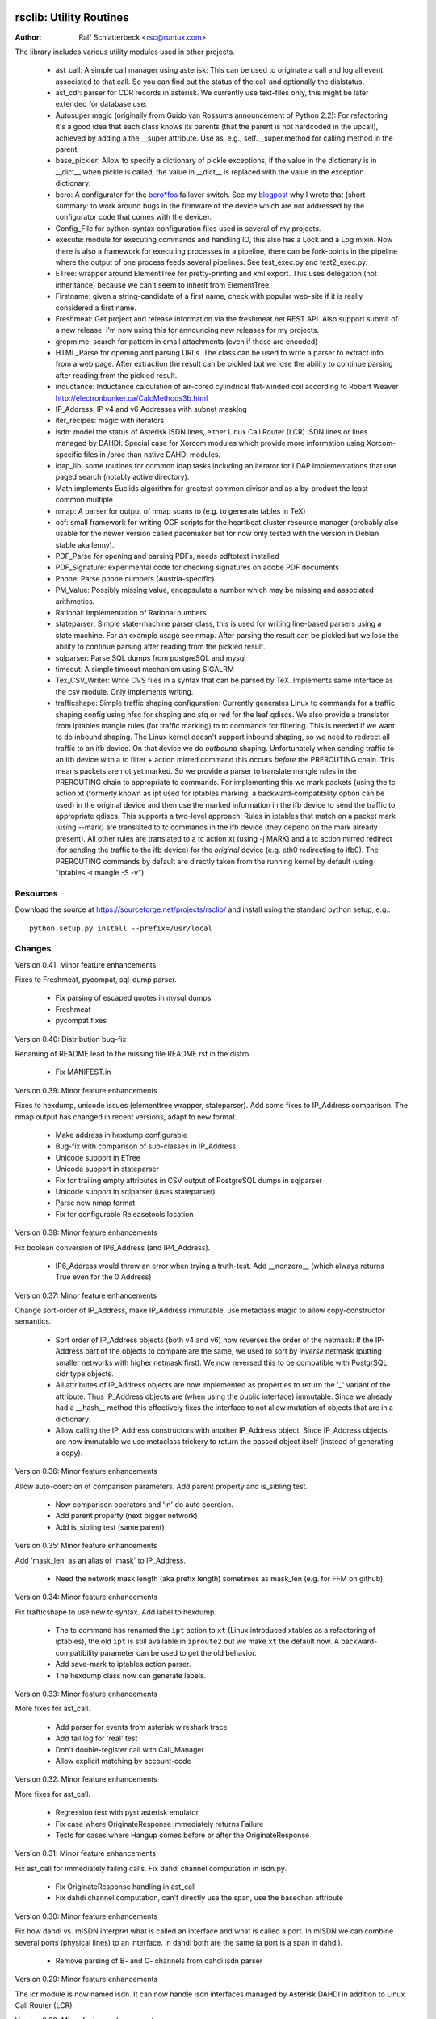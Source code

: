 .. image:: http://sflogo.sourceforge.net/sflogo.php?group_id=212955&type=7
    :height: 62
    :width: 210
    :alt: SourceForge.net Logo
    :target: http://sourceforge.net/projects/rsclib

rsclib: Utility Routines
========================

:Author: Ralf Schlatterbeck <rsc@runtux.com>

The library includes various utility modules used in other projects.

 - ast_call: A simple call manager using asterisk: This can be used to
   originate a call and log all event associated to that call. So you
   can find out the status of the call and optionally the dialstatus.
 - ast_cdr: parser for CDR records in asterisk. We currently use
   text-files only, this might be later extended for database use.
 - Autosuper magic (originally from Guido van Rossums announcement of
   Python 2.2): For refactoring it's a good idea that each class knows
   its parents (that the parent is not hardcoded in the upcall),
   achieved by adding a the __super attribute. Use as, e.g.,
   self.__super.method for calling method in the parent.
 - base_pickler: Allow to specify a dictionary of pickle exceptions, if
   the value in the dictionary is in __dict__ when pickle is called, the
   value in __dict__ is replaced with the value in the exception
   dictionary.
 - bero: A configurator for the `bero*fos`_ failover switch. See my
   `blogpost`_ why I wrote that (short summary: to work around bugs in
   the firmware of the device which are not addressed by the
   configurator code that comes with the device).
 - Config_File for python-syntax configuration files used in several of
   my projects.
 - execute: module for executing commands and handling IO, this also
   has a Lock and a Log mixin. Now there is also a framework for
   executing processes in a pipeline, there can be fork-points in the
   pipeline where the output of one process feeds several pipelines.
   See test_exec.py and test2_exec.py.
 - ETree: wrapper around ElementTree for pretty-printing and xml export.
   This uses delegation (not inheritance) because we can't seem to
   inherit from ElementTree.
 - Firstname: given a string-candidate of a first name, check with
   popular web-site if it is really considered a first name. 
 - Freshmeat: Get project and release information via the freshmeat.net
   REST API. Also support submit of a new release. I'm now using this
   for announcing new releases for my projects.
 - grepmime: search for pattern in email attachments (even if these are
   encoded)
 - HTML_Parse for opening and parsing URLs. The class can be used to
   write a parser to extract info from a web page. After extraction the
   result can be pickled but we lose the ability to continue parsing
   after reading from the pickled result.
 - inductance: Inductance calculation of air-cored cylindrical
   flat-winded coil according to Robert Weaver
   http://electronbunker.ca/CalcMethods3b.html
 - IP_Address: IP v4 and v6 Addresses with subnet masking
 - iter_recipes: magic with iterators
 - isdn: model the status of Asterisk ISDN lines, either Linux Call
   Router (LCR) ISDN lines or lines managed by DAHDI. Special case for
   Xorcom modules which provide more information using Xorcom-specific
   files in /proc than native DAHDI modules.
 - ldap_lib: some routines for common ldap tasks including an iterator
   for LDAP implementations that use paged search (notably active
   directory).
 - Math implements Euclids algorithm for greatest common divisor and as
   a by-product the least common multiple
 - nmap: A parser for output of nmap scans to (e.g. to generate tables
   in TeX)
 - ocf: small framework for writing OCF scripts for the heartbeat
   cluster resource manager (probably also usable for the newer version
   called pacemaker but for now only tested with the version in Debian
   stable aka lenny).
 - PDF_Parse for opening and parsing PDFs, needs pdftotext installed
 - PDF_Signature: experimental code for checking signatures on adobe PDF
   documents
 - Phone: Parse phone numbers (Austria-specific)
 - PM_Value: Possibly missing value, encapsulate a number which may be
   missing and associated arithmetics.
 - Rational: Implementation of Rational numbers
 - stateparser: Simple state-machine parser class, this is used for
   writing line-based parsers using a state machine. For an example
   usage see nmap. After parsing the result can be pickled but we lose
   the ability to continue parsing after reading from the pickled
   result.
 - sqlparser: Parse SQL dumps from postgreSQL and mysql
 - timeout: A simple timeout mechanism using SIGALRM
 - Tex_CSV_Writer: Write CVS files in a syntax that can be parsed by
   TeX. Implements same interface as the csv module. Only implements
   writing.
 - trafficshape: Simple traffic shaping configuration: Currently
   generates Linux tc commands for a traffic shaping config using hfsc
   for shaping and sfq or red for the leaf qdiscs. We also provide a
   translator from iptables mangle rules (for traffic marking) to tc
   commands for filtering. This is needed if we want to do inbound
   shaping. The Linux kernel doesn't support inbound shaping, so we need
   to redirect all traffic to an ifb device. On that device we do
   *outbound* shaping. Unfortunately when sending traffic to an ifb
   device with a tc filter + action mirred command this occurs *before*
   the PREROUTING chain. This means packets are not yet marked. So we
   provide a parser to translate mangle rules in the PREROUTING chain to
   appropriate tc commands. For implementing this we mark packets (using
   the tc action xt (formerly known as ipt used for iptables marking, a
   backward-compatibility option can be used) in the original device and
   then use the marked information in the ifb device to send the traffic
   to appropriate qdiscs. This supports a two-level approach: Rules in
   iptables that match on a packet mark (using --mark) are translated to
   tc commands in the ifb device (they depend on the mark already
   present). All other rules are translated to a tc action xt (using -j
   MARK) and a tc action mirred redirect (for sending the traffic to the
   ifb device) for the *original* device (e.g. eth0 redirecting to
   ifb0). The PREROUTING commands by default are directly taken from the
   running kernel by default (using "iptables -t mangle -S -v")

.. _`bero*fos`: https://shop.beronet.com/product_info.php/cPath/56/products_id/159
.. _`blogpost`: http://blog.runtux.com/2009/04/09/81/

Resources
---------

Download the source at https://sourceforge.net/projects/rsclib/
and install using the standard python setup, e.g.::

 python setup.py install --prefix=/usr/local


Changes
-------

Version 0.41: Minor feature enhancements

Fixes to Freshmeat, pycompat, sql-dump parser.

  - Fix parsing of escaped quotes in mysql dumps
  - Freshmeat
  - pycompat fixes

Version 0.40: Distribution bug-fix

Renaming of README lead to the missing file README.rst in the distro.

  - Fix MANIFEST.in

Version 0.39: Minor feature enhancements

Fixes to hexdump, unicode issues (elementtree wrapper, stateparser).
Add some fixes to IP_Address comparison. The nmap output has changed in
recent versions, adapt to new format.

  - Make address in hexdump configurable
  - Bug-fix with comparison of sub-classes in IP_Address
  - Unicode support in ETree
  - Unicode support in stateparser
  - Fix for trailing empty attributes in CSV output of PostgreSQL dumps
    in sqlparser
  - Unicode support in sqlparser (uses stateparser)
  - Parse new nmap format
  - Fix for configurable Releasetools location

Version 0.38: Minor feature enhancements

Fix boolean conversion of IP6_Address (and IP4_Address).

 - IP6_Address would throw an error when trying a truth-test. Add
   __nonzero__ (which always returns True even for the 0 Address)

Version 0.37: Minor feature enhancements

Change sort-order of IP_Address, make IP_Address immutable, use
metaclass magic to allow copy-constructor semantics.

 - Sort order of IP_Address objects (both v4 and v6) now reverses the
   order of the netmask: If the IP-Address part of the objects to
   compare are the same, we used to sort by *inverse* netmask (putting
   smaller networks with higher netmask first). We now reversed this to
   be compatible with PostgrSQL cidr type objects.
 - All attributes of IP_Address objects are now implemented as
   properties to return the '_' variant of the attribute. Thus
   IP_Address objects are (when using the public interface) immutable.
   Since we already had a __hash__ method this effectively fixes the
   interface to not allow mutation of objects that are in a dictionary.
 - Allow calling the IP_Address constructors with another IP_Address
   object. Since IP_Address objects are now immutable we use metaclass
   trickery to return the passed object itself (instead of generating a
   copy).

Version 0.36: Minor feature enhancements

Allow auto-coercion of comparison parameters. Add parent property and
is_sibling test.

 - Now comparison operators and 'in' do auto coercion.
 - Add parent property (next bigger network)
 - Add is_sibling test (same parent)

Version 0.35: Minor feature enhancements

Add 'mask_len' as an alias of 'mask' to IP_Address.

 - Need the network mask length (aka prefix length) sometimes as
   mask_len (e.g. for FFM on github).

Version 0.34: Minor feature enhancements

Fix trafficshape to use new tc syntax. Add label to hexdump.

 - The tc command has renamed the ``ipt`` action to ``xt`` (Linux
   introduced xtables as a refactoring of iptables), the old ``ipt`` is
   still available in ``iproute2`` but we make ``xt`` the default now.
   A backward-compatibility parameter can be used to get the old
   behavior.
 - Add save-mark to iptables action parser.
 - The hexdump class now can generate labels.

Version 0.33: Minor feature enhancements

More fixes for ast_call.

 - Add parser for events from asterisk wireshark trace
 - Add fail.log for 'real' test
 - Don't double-register call with Call_Manager
 - Allow explicit matching by account-code

Version 0.32: Minor feature enhancements

More fixes for ast_call.

 - Regression test with pyst asterisk emulator
 - Fix case where OriginateResponse immediately returns Failure
 - Tests for cases where Hangup comes before or after the
   OriginateResponse

Version 0.31: Minor feature enhancements

Fix ast_call for immediately failing calls. Fix dahdi channel
computation in isdn.py.

 - Fix OriginateResponse handling in ast_call
 - Fix dahdi channel computation, can't directly use the span, use the
   basechan attribute

Version 0.30: Minor feature enhancements

Fix how dahdi vs. mISDN interpret what is called an interface and what
is called a port. In mISDN we can combine several ports (physical lines)
to an interface. In dahdi both are the same (a port is a span in dahdi).

 - Remove parsing of B- and C- channels from dahdi isdn parser

Version 0.29: Minor feature enhancements

The lcr module is now named isdn. It can now handle isdn interfaces
managed by Asterisk DAHDI in addition to Linux Call Router (LCR).

Version 0.28: Minor feature enhancements

Fix inductance formula of Robert Weaver, thanks Robert for pointing me
to the correction you did on your new site! For most doctests in the
inductance module the error was in the lower percentage points.
Add an xxrange iterator to the iter_recipes that can replace pythons
native xrange iterator but works with long integers. Needed for some
operations on IPv6 addresses in the IP_Address module.

 - Fix inductance calculation according to patch from Robert Weaver
 - Add xxrange iterator to iter_recipes
 - Use new xxrange instead of xrange in IP_Address module, add a test
   that failed with large numbers for IPv6

Version 0.27: Minor feature enhancements

Add pageurl and pageinfo attributes to HTML_Parser.Page_Tree, other
enhancements to HTML_Parser. Add pickle support to parser classes.
Fix comparison of IP_Address classes.

 - Add pageurl and pageinfo attributes to HTML_Parser.Page_Tree storing
   information retrieved via geturl and info calls from urllib2.
 - Parser classes in stateparser.py and HTML_Parse.py where not
   pickleable, fixed by removing parser-specific attributes when calling
   pickle. Note that the parsing cannot be continued after reading class
   from a pickle.
 - Add base_pickler module to allow pickle exceptions
 - HTML_Parse: Make Parse_Error a ValueError
 - HTML_Parse: Raise line number with exception
 - HTML_Parse: Add a timeout
 - HTML_Parse: raise Retries_Exceeded with url
 - HTML_Parse: url parameter may now be None, not joined with site
   parameter
 - Add pageurl and pageinfo to HTML_Parse
 - IP_Address: Fix comparison
 - Slight refactoring of NMAP_Parser class

Version 0.26: Minor feature enhancements

Fix double-utf-8-encoding option for sqlparser. Enhance stderr handling
for exec_pipe.

 - More detected broken encodings for fix_double_encode option
 - execute.py: add error message from executed command to message raised
   by exec_pipe, make stderr output available in non-failing case.

Version 0.25: Minor feature enhancements

Add sqlparser for parsing SQL dumps of PostgreSQL and mysql, add Phone
to parse phone numbers.

 - sqlparser added
 - Phone added for parsing phone numbers

Version 0.24: Minor feature enhancements

Better syntax checks and comparison operators for IP_Address, bug fixes
for parser and __str__ for IP_Address.IP6_Address

 - IP_Address better syntax checks
 - IP_Address __cmp__ and __eq__ improved for comparison with other types
 - more regression tests for IP6_Address
 - bug fixes in __str__ and parser of IP6_Address
 - support for strict checking of netmask (all bits at right of netmask
   must be zero if strict_mask is True)

Version 0.23: Minor feature enhancements

IP4_Address can now be put in a dict, add a subnets iterator for
IP4_Address. Factor IP_Address and add IP6_Address

 - Add __hash__ for IP_Address
 - The new subnets iterator for IP_Address iterates over all IPs in a
   subnet. Optionally a netmask can be specified.
 - Support for IPv6 addresses
 - rename IP4_Address to IP_Address

Version 0.22: Minor feature enhancements

Allow unicode ip address input, hopefully make rsclib installable via pip.

 - Address given to IP4_Address constructor now may be unicode
 - Add download_url to setup.py to make installable via pip

Version 0.21: Minor feature enhancements

Fix autosuper: allow to inherit from non-autosuper classes, some small
fixes to ast_call and lcr parser. Fix ETree pretty-printing. Update
Freshmeat to new hostname. Add dotted netmaks parsing to IP4_Address.

 - Since python2.6 constructor of "object" do not allow parameters, so
   we need to strip these when doing the upcall from autosuper. This
   fails when e.g. inheriting from a non-autosuper enabled class, e.g.,
   class (With_Autosuper, dict)
   in that case dict would get empty parameters. New implementation
   finds out if our upcall is to "object", only in that case strip
   parameters.
 - ast_call now processes all queued unhandled events when a call is
   matched.
 - update regression test for ast_call.Call
 - lcr parser: fix regex, port can have an empty name.
 - Optimize call matching in ast_call: mark call as closed once we are
   sure about the uniqueid. Add matching of Account-Code.
 - Fix ETree pretty-printing: don't print unicode strings when arguments
   are already converted
 - freshmeat.net now is freecode.com (and the API redirects there),
   update Freshmeat.py to new hostname (including .netrc credentials
   with compatibility for old name).
 - explicit mask paramter of IP4_Address can now be a dotted netmask.

Version 0.20: Not announced on freshmeat

Database value output for ast_cdr, added inductance calculation.

 - ast_cdr: Add methods for database values of CDR records -- database
   values of CDRs are different, they don't include start, end, answer
   time-stamps but instead only a calldate, in addition the amaflags are
   numerical in the database.
 - added inductance calculation

Version 0.19: Not announced on freshmeat

Extend ETree with a walk method and implement small ldap library

 - ETree: add walk method to walk the tree and call an optional pre- and
   post-hook function
 - ldap_lib: common ldap tasks for user and group search, and an
   iterator for paged search (used with active directory).

Version 0.18: Not announced on freshmeat

Bugfix of ast_call and update for asterisk 1.6, small extension to
IP4_Address.

 - ast_call: match calls via (unique) account code
 - ast_call: State vs ChannelState parameter in Newstate event
 - ast_call: handle immediate error from asterisk (e.g. Permission Denied)
 - IP4_Address: add netblk (start and end address for address with
   netmask)

Version 0.17: Not announced on freshmeat

Factor ETree (extended ElementTree) from HTML_Parse. New Freshmeat
module to get project information and submit new releases via the new
freshmeat REST API. New simple hexdump module.

 - New ETree.py (extended ElementTree)
 - New Freshmeat.py
 - New hexdump.py
 - adapt lcr module to new version of Linux Call Router

Version 0.16: Not announced on freshmeat

Add an iptables to tc translator for translating mangle rules in the
iptables PREROUTING chain to appropriate tc commands (using an ipt
action and mirred redirect actions).

 - Add iptables to tc translator to trafficshape.py

Version 0.15: Not announced on freshmeat

Add a framework for traffic shaping with linux iproute (tc). Minor
updates to iter_recipes.

 - Initial implementation of trafficshape.py
 - Add iter_recipes.combinations from python2.6 manpage of itertools
   for backward compatibility

Version 0.14: Not announced on freshmeat

Add a framework for process pipeline execution, processes can either be
python methods or external programs (with parameter list).  They can be
connected in a pipe and there may be T-points in the pipe, where the
pipe forks into two or more pipelines fed by the output of one process.

 - Add process pipeline framework
 - HTML_Parse now has an explicit translate hook for preprocessing the
   html page before parsing it. This defaults to the old behaviour of
   filtering out common characters in broken HTML.
 - Add nmap parser (e.g. to generate TeX tables from an nmap scan)
 - Fix Lock_Mixin in execute module to remove lockfile at exit,
   this used to rely on __del__ which breaks in certain cases.
 - add file upload to HTML_Parse

Version 0.13: Not announced on freshmeat

Bug-Fix Release: Fix signal handler in timeout.py

 - fix signal handler timeout.py

Version 0.12: Not announced on freshmeat

Add a simple timeout mechanism using SIGALRM.

 - add timeout.py

Version 0.11: Not announced on freshmeat

Add a parser for CDR records in asterisk. We currently use text-files
only, this might be later extended for database use. Some fixes for
ast_call, make call-handling more robust (some race conditions would
identify events of other calls as belonging to our initiated call).
Add an execute module for executing commands and handling IO, this also
has a Lock and a Log mixin. Add ocf.py, a small framework for writing
OCF scripts for the heartbeat cluster resource manager (probably also
usable for the newer version called pacemaker but for now only tested
with the version in Debian stable aka lenny). Add lcr.py to model the
status of Linux Call Router ISDN lines.

 - add ast_cdr.py
 - fix ast_call.py
 - fix up-chaining in stateparser.py
 - add execute.py
 - add ocf.py
 - add lcr.py

Version 0.10: Not announced on freshmeat

add ast_call for asterisk auto-dialling, small fixes to IP4_Address, add
bero*fos configurator, experimental code for checking PDF signature

 - add ast_call.py
 - Firstname: don't look up names with len < 2
 - IP4_Address: some aliases for common functions
 - IP4_Address: add __cmp__
 - bero.py: bero*fos configurator
 - HTML_Parse updated for python 2.5
 - stateparser update: use self.matrix by default
 - PDF_Signature: experimental code for checking signatures on adobe PDF
   documents
 - iter_recipes: some magic with iterators

Version 0.9: Not announced on freshmeat

Add binom to the Math package, add Firstname, Bug-Fix Release Rational

 - binom (n, m) computes the binomial coefficient of n, m.
 - Firstname: check if candidate is a first name candidate according to
   popular web site.
 - Rational: On division we could get a negative denominator -- fixed
 - make Config_File a descendent of autosuper

Version 0.8: Not announced on freshmeat

Added more documentation.
State-machine parser stateparser implemented. Rational number arithmetic
package added.

 - stateparser implemented (simple state-machine line-oriented
   configurable parser)
 - usage-example of IP4_Address prints debian /etc/network/interfaces
   entry.
 - Math added (Euclids algorithm, gcd, lcm)
 - Rational number arithmetics
 - cookie processing for HTML_Parse
 - basic HTML auth for HTML_Parse
 - HTML_Parse: move to urllib2

Version 0.7: Not announced on freshmeat

Small Python library with various things such as Configuration file
parsing (in Python syntax), HTML and PDF parsing.

 - First Release version
